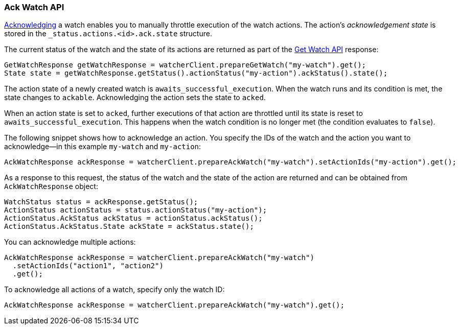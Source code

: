 [float]
[[api-java-ack-watch]]
=== Ack Watch API

<<actions-ack-throttle, Acknowledging>> a watch enables you to manually throttle
execution of the watch actions. The action's _acknowledgement state_ is stored in
the `_status.actions.<id>.ack.state` structure.

The current status of the watch and the state of its actions are returned as part
of the <<api-java-get-watch, Get Watch API>> response:

[source,java]
--------------------------------------------------
GetWatchResponse getWatchResponse = watcherClient.prepareGetWatch("my-watch").get();
State state = getWatchResponse.getStatus().actionStatus("my-action").ackStatus().state();
--------------------------------------------------

The action state of a newly created watch is `awaits_successful_execution`. When
the watch runs and its condition is met, the state changes to `ackable`.
Acknowledging the action sets the state to `acked`.

When an action state is set to `acked`, further executions of that action are
throttled until its state is reset to `awaits_successful_execution`. This happens
when the watch condition is no longer met (the condition evaluates to `false`).

The following snippet shows how to acknowledge an action. You specify the IDs of
the watch and the action you want to acknowledge--in this example `my-watch` and
`my-action`:

[source,java]
--------------------------------------------------
AckWatchResponse ackResponse = watcherClient.prepareAckWatch("my-watch").setActionIds("my-action").get();
--------------------------------------------------

As a response to this request, the status of the watch and the state of the
action are returned and can be obtained from `AckWatchResponse` object:

[source,java]
--------------------------------------------------
WatchStatus status = ackResponse.getStatus();
ActionStatus actionStatus = status.actionStatus("my-action");
ActionStatus.AckStatus ackStatus = actionStatus.ackStatus();
ActionStatus.AckStatus.State ackState = ackStatus.state();
--------------------------------------------------

You can acknowledge multiple actions:

[source,java]
--------------------------------------------------
AckWatchResponse ackResponse = watcherClient.prepareAckWatch("my-watch")
  .setActionIds("action1", "action2")
  .get();
--------------------------------------------------

To acknowledge all actions of a watch, specify only the watch ID:

[source,java]
--------------------------------------------------
AckWatchResponse ackResponse = watcherClient.prepareAckWatch("my-watch").get();
--------------------------------------------------
